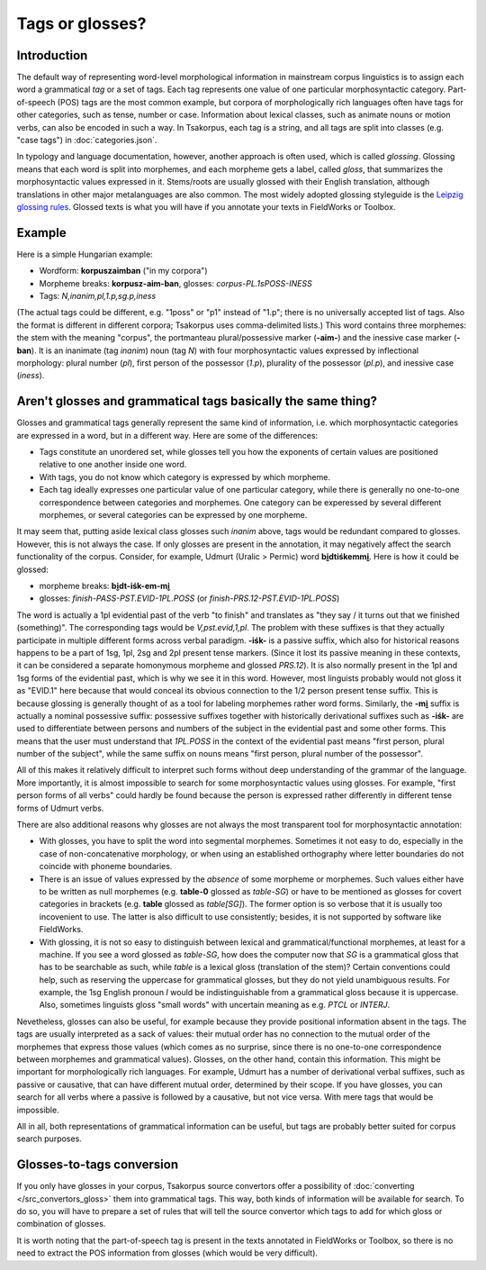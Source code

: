 Tags or glosses?
================

Introduction
------------

The default way of representing word-level morphological information in mainstream corpus linguistics is to assign each word a grammatical *tag* or a set of tags. Each tag represents one value of one particular morphosyntactic category. Part-of-speech (POS) tags are the most common example, but corpora of morphologically rich languages often have tags for other categories, such as tense, number or case. Information about lexical classes, such as animate nouns or motion verbs, can also be encoded in such a way. In Tsakorpus, each tag is a string, and all tags are split into classes (e.g. "case tags") in :doc:`categories.json`.

In typology and language documentation, however, another approach is often used, which is called *glossing*. Glossing means that each word is split into morphemes, and each morpheme gets a label, called *gloss*, that summarizes the morphosyntactic values expressed in it. Stems/roots are usually glossed with their English translation, although translations in other major metalanguages are also common. The most widely adopted glossing styleguide is the `Leipzig glossing rules <https://www.eva.mpg.de/lingua/resources/glossing-rules.php>`_. Glossed texts is what you will have if you annotate your texts in FieldWorks or Toolbox.

Example
-------

Here is a simple Hungarian example:

- Wordform: **korpuszaimban** ("in my corpora")
- Morpheme breaks: **korpusz-aim-ban**, glosses: *corpus-PL.1sPOSS-INESS*
- Tags: *N,inanim,pl,1.p,sg.p,iness*

(The actual tags could be different, e.g. "1poss" or "p1" instead of "1.p"; there is no universally accepted list of tags. Also the format is different in different corpora; Tsakorpus uses comma-delimited lists.) This word contains three morphemes: the stem with the meaning "corpus", the portmanteau plural/possessive marker (**-aim-**) and the inessive case marker (**-ban**). It is an inanimate (tag *inanim*) noun (tag *N*) with four morphosyntactic values expressed by inflectional morphology: plural number (*pl*), first person of the possessor (*1.p*), plurality of the possessor (*pl.p*), and inessive case (*iness*).

Aren't glosses and grammatical tags basically the same thing?
-------------------------------------------------------------

Glosses and grammatical tags generally represent the same kind of information, i.e. which morphosyntactic categories are expressed in a word, but in a different way. Here are some of the differences:

- Tags constitute an unordered set, while glosses tell you how the exponents of certain values are positioned relative to one another inside one word.
- With tags, you do not know which category is expressed by which morpheme.
- Each tag ideally expresses one particular value of one particular category, while there is generally no one-to-one correspondence between categories and morphemes. One category can be experessed by several different morphemes, or several categories can be expressed by one morpheme.

It may seem that, putting aside lexical class glosses such *inanim* above, tags would be redundant compared to glosses. However, this is not always the case. If only glosses are present in the annotation, it may negatively affect the search functionality of the corpus. Consider, for example, Udmurt (Uralic > Permic) word **bi̮dtiśkemmi̮**. Here is how it could be glossed:

- morpheme breaks: **bi̮dt-iśk-em-mi̮**
- glosses: *finish-PASS-PST.EVID-1PL.POSS* (or *finish-PRS.12-PST.EVID-1PL.POSS*)

The word is actually a 1pl evidential past of the verb "to finish" and translates as "they say / it turns out that we finished (something)". The corresponding tags would be *V,pst.evid,1,pl*. The problem with these suffixes is that they actually participate in multiple different forms across verbal paradigm. **-iśk-** is a passive suffix, which also for historical reasons happens to be a part of 1sg, 1pl, 2sg and 2pl present tense markers. (Since it lost its passive meaning in these contexts, it can be considered a separate homonymous morpheme and glossed *PRS.12*). It is also normally present in the 1pl and 1sg forms of the evidential past, which is why we see it in this word. However, most linguists probably would not gloss it as "EVID.1" here because that would conceal its obvious connection to the 1/2 person present tense suffix. This is because glossing is generally thought of as a tool for labeling morphemes rather word forms. Similarly, the **-mi̮** suffix is actually a nominal possessive suffix: possessive suffixes together with historically derivational suffixes such as **-iśk-** are used to differentiate between persons and numbers of the subject in the evidential past and some other forms. This means that the user must understand that *1PL.POSS* in the context of the evidential past means "first person, plural number of the subject", while the same suffix on nouns means "first person, plural number of the possessor".

All of this makes it relatively difficult to interpret such forms without deep understanding of the grammar of the language. More importantly, it is almost impossible to search for some morphosyntactic values using glosses. For example, "first person forms of all verbs" could hardly be found because the person is expressed rather differently in different tense forms of Udmurt verbs.

There are also additional reasons why glosses are not always the most transparent tool for morphosyntactic annotation:

- With glosses, you have to split the word into segmental morphemes. Sometimes it not easy to do, especially in the case of non-concatenative morphology, or when using an established orthography where letter boundaries do not coincide with phoneme boundaries.
- There is an issue of values expressed by the *absence* of some morpheme or morphemes. Such values either have to be written as null morphemes (e.g. **table-0** glossed as *table-SG*) or have to be mentioned as glosses for covert categories in brackets (e.g. **table** glossed as *table[SG]*). The former option is so verbose that it is usually too incovenient to use. The latter is also difficult to use consistently; besides, it is not supported by software like FieldWorks.
- With glossing, it is not so easy to distinguish between lexical and grammatical/functional morphemes, at least for a machine. If you see a word glossed as *table-SG*, how does the computer now that *SG* is a grammatical gloss that has to be searchable as such, while *table* is a lexical gloss (translation of the stem)? Certain conventions could help, such as reserving the uppercase for grammatical glosses, but they do not yield unambiguous results. For example, the 1sg English pronoun *I* would be indistinguishable from a grammatical gloss because it is uppercase. Also, sometimes linguists gloss "small words" with uncertain meaning as e.g. *PTCL* or *INTERJ*.

Nevetheless, glosses can also be useful, for example because they provide positional information absent in the tags. The tags are usually interpreted as a sack of values: their mutual order has no connection to the mutual order of the morphemes that express those values (which comes as no surprise, since there is no one-to-one correspondence between morphemes and grammatical values). Glosses, on the other hand, contain this information. This might be important for morphologically rich languages. For example, Udmurt has a number of derivational verbal suffixes, such as passive or causative, that can have different mutual order, determined by their scope. If you have glosses, you can search for all verbs where a passive is followed by a causative, but not vice versa. With mere tags that would be impossible.

All in all, both representations of grammatical information can be useful, but tags are probably better suited for corpus search purposes.

Glosses-to-tags conversion
--------------------------

If you only have glosses in your corpus, Tsakorpus source convertors offer a possibility of :doc:`converting </src_convertors_gloss>` them into grammatical tags. This way, both kinds of information will be available for search. To do so, you will have to prepare a set of rules that will tell the source convertor which tags to add for which gloss or combination of glosses.

It is worth noting that the part-of-speech tag is present in the texts annotated in FieldWorks or Toolbox, so there is no need to extract the POS information from glosses (which would be very difficult).
